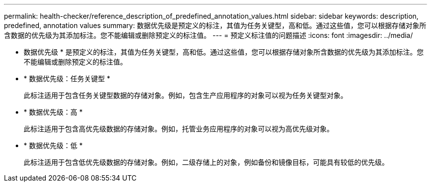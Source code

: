 ---
permalink: health-checker/reference_description_of_predefined_annotation_values.html 
sidebar: sidebar 
keywords: description, predefined, annotation values 
summary: 数据优先级是预定义的标注，其值为任务关键型，高和低。通过这些值，您可以根据存储对象所含数据的优先级为其添加标注。您不能编辑或删除预定义的标注值。 
---
= 预定义标注值的问题描述
:icons: font
:imagesdir: ../media/


[role="lead"]
* 数据优先级 * 是预定义的标注，其值为任务关键型，高和低。通过这些值，您可以根据存储对象所含数据的优先级为其添加标注。您不能编辑或删除预定义的标注值。

* * 数据优先级：任务关键型 *
+
此标注适用于包含任务关键型数据的存储对象。例如，包含生产应用程序的对象可以视为任务关键型对象。

* * 数据优先级：高 *
+
此标注适用于包含高优先级数据的存储对象。例如，托管业务应用程序的对象可以视为高优先级对象。

* * 数据优先级：低 *
+
此标注适用于包含低优先级数据的存储对象。例如，二级存储上的对象，例如备份和镜像目标，可能具有较低的优先级。


